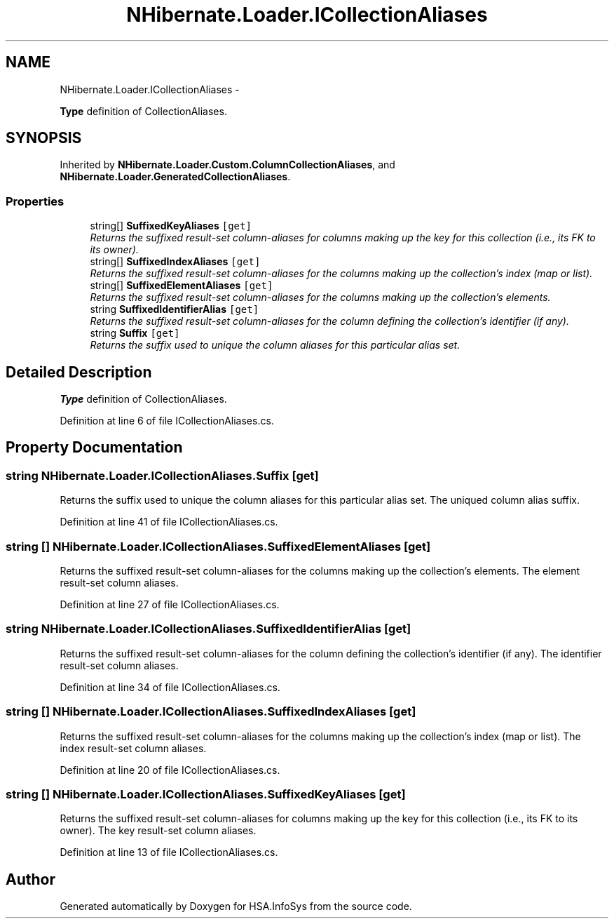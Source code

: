.TH "NHibernate.Loader.ICollectionAliases" 3 "Fri Jul 5 2013" "Version 1.0" "HSA.InfoSys" \" -*- nroff -*-
.ad l
.nh
.SH NAME
NHibernate.Loader.ICollectionAliases \- 
.PP
\fBType\fP definition of CollectionAliases\&.  

.SH SYNOPSIS
.br
.PP
.PP
Inherited by \fBNHibernate\&.Loader\&.Custom\&.ColumnCollectionAliases\fP, and \fBNHibernate\&.Loader\&.GeneratedCollectionAliases\fP\&.
.SS "Properties"

.in +1c
.ti -1c
.RI "string[] \fBSuffixedKeyAliases\fP\fC [get]\fP"
.br
.RI "\fIReturns the suffixed result-set column-aliases for columns making up the key for this collection (i\&.e\&., its FK to its owner)\&. \fP"
.ti -1c
.RI "string[] \fBSuffixedIndexAliases\fP\fC [get]\fP"
.br
.RI "\fIReturns the suffixed result-set column-aliases for the columns making up the collection's index (map or list)\&. \fP"
.ti -1c
.RI "string[] \fBSuffixedElementAliases\fP\fC [get]\fP"
.br
.RI "\fIReturns the suffixed result-set column-aliases for the columns making up the collection's elements\&. \fP"
.ti -1c
.RI "string \fBSuffixedIdentifierAlias\fP\fC [get]\fP"
.br
.RI "\fIReturns the suffixed result-set column-aliases for the column defining the collection's identifier (if any)\&. \fP"
.ti -1c
.RI "string \fBSuffix\fP\fC [get]\fP"
.br
.RI "\fIReturns the suffix used to unique the column aliases for this particular alias set\&. \fP"
.in -1c
.SH "Detailed Description"
.PP 
\fBType\fP definition of CollectionAliases\&. 


.PP
Definition at line 6 of file ICollectionAliases\&.cs\&.
.SH "Property Documentation"
.PP 
.SS "string NHibernate\&.Loader\&.ICollectionAliases\&.Suffix\fC [get]\fP"

.PP
Returns the suffix used to unique the column aliases for this particular alias set\&. The uniqued column alias suffix\&.
.PP
Definition at line 41 of file ICollectionAliases\&.cs\&.
.SS "string [] NHibernate\&.Loader\&.ICollectionAliases\&.SuffixedElementAliases\fC [get]\fP"

.PP
Returns the suffixed result-set column-aliases for the columns making up the collection's elements\&. The element result-set column aliases\&.
.PP
Definition at line 27 of file ICollectionAliases\&.cs\&.
.SS "string NHibernate\&.Loader\&.ICollectionAliases\&.SuffixedIdentifierAlias\fC [get]\fP"

.PP
Returns the suffixed result-set column-aliases for the column defining the collection's identifier (if any)\&. The identifier result-set column aliases\&.
.PP
Definition at line 34 of file ICollectionAliases\&.cs\&.
.SS "string [] NHibernate\&.Loader\&.ICollectionAliases\&.SuffixedIndexAliases\fC [get]\fP"

.PP
Returns the suffixed result-set column-aliases for the columns making up the collection's index (map or list)\&. The index result-set column aliases\&.
.PP
Definition at line 20 of file ICollectionAliases\&.cs\&.
.SS "string [] NHibernate\&.Loader\&.ICollectionAliases\&.SuffixedKeyAliases\fC [get]\fP"

.PP
Returns the suffixed result-set column-aliases for columns making up the key for this collection (i\&.e\&., its FK to its owner)\&. The key result-set column aliases\&.
.PP
Definition at line 13 of file ICollectionAliases\&.cs\&.

.SH "Author"
.PP 
Generated automatically by Doxygen for HSA\&.InfoSys from the source code\&.
